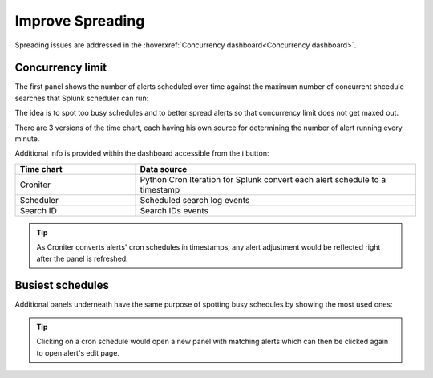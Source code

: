 Improve Spreading
=================

Spreading issues are addressed in the :hoverxref:`Concurrency dashboard<Concurrency dashboard>`.

Concurrency limit
-----------------

The first panel shows the number of alerts scheduled over time against the maximum number of concurrent shcedule searches that Splunk scheduler can run:

.. image:: img/concurrency_panel_1.png
   :align: center

The idea is to spot too busy schedules and to better spread alerts so that concurrency limit does not get maxed out.

There are 3 versions of the time chart, each having his own source for determining the number of alert running every minute.

Additional info is provided within the dashboard accessible from the ℹ️ button:

.. list-table::
   :widths: 30 70
   :header-rows: 1

   * - Time chart
     - Data source
   * - Croniter 
     - Python Cron Iteration for Splunk convert each alert schedule to a timestamp
   * - Scheduler 
     - Scheduled search log events
   * - Search ID
     - Search IDs events

.. tip:: As Croniter converts alerts' cron schedules in timestamps, any alert adjustment would be reflected right after the panel is refreshed.

Busiest schedules
-----------------

Additional panels underneath have the same purpose of spotting busy schedules by showing the most used ones:

.. image:: img/concurrency_panel_2.png
   :align: center

.. tip:: Clicking on a cron schedule would open a new panel with matching alerts which can then be clicked again to open alert's edit page.
